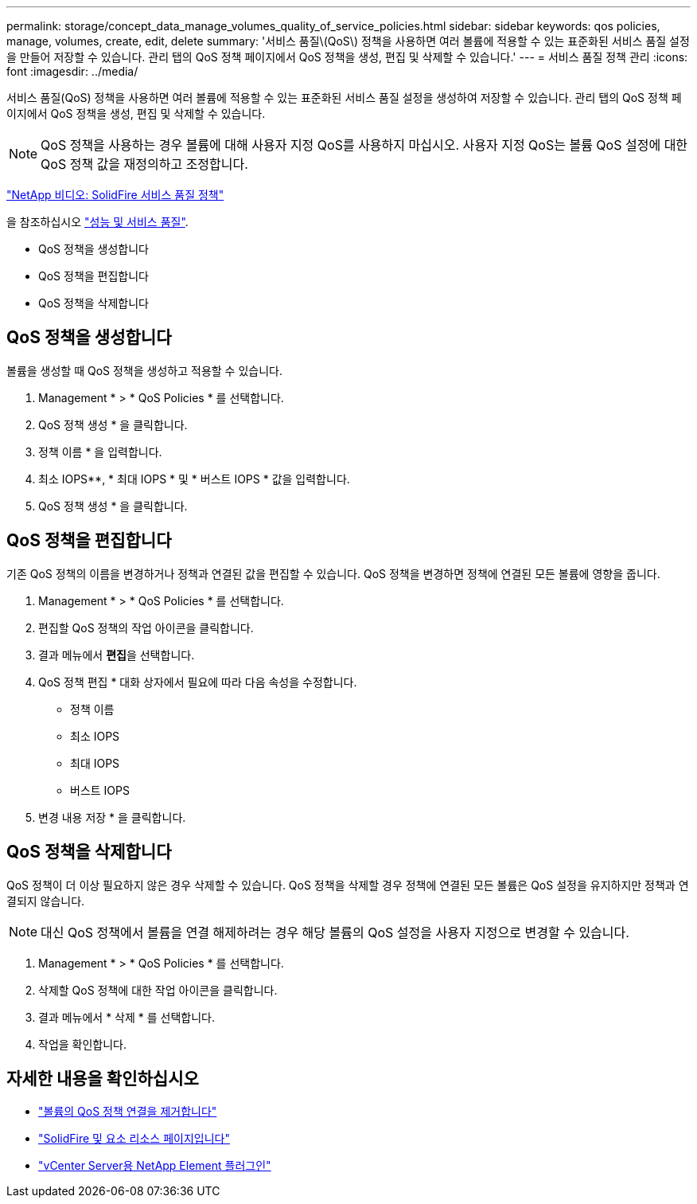---
permalink: storage/concept_data_manage_volumes_quality_of_service_policies.html 
sidebar: sidebar 
keywords: qos policies, manage, volumes, create, edit, delete 
summary: '서비스 품질\(QoS\) 정책을 사용하면 여러 볼륨에 적용할 수 있는 표준화된 서비스 품질 설정을 만들어 저장할 수 있습니다. 관리 탭의 QoS 정책 페이지에서 QoS 정책을 생성, 편집 및 삭제할 수 있습니다.' 
---
= 서비스 품질 정책 관리
:icons: font
:imagesdir: ../media/


[role="lead"]
서비스 품질(QoS) 정책을 사용하면 여러 볼륨에 적용할 수 있는 표준화된 서비스 품질 설정을 생성하여 저장할 수 있습니다. 관리 탭의 QoS 정책 페이지에서 QoS 정책을 생성, 편집 및 삭제할 수 있습니다.


NOTE: QoS 정책을 사용하는 경우 볼륨에 대해 사용자 지정 QoS를 사용하지 마십시오. 사용자 지정 QoS는 볼륨 QoS 설정에 대한 QoS 정책 값을 재정의하고 조정합니다.

https://www.youtube.com/embed/q9VCBRDtrnI?rel=0["NetApp 비디오: SolidFire 서비스 품질 정책"]

을 참조하십시오 link:../concepts/concept_data_manage_volumes_solidfire_quality_of_service.html["성능 및 서비스 품질"].

* QoS 정책을 생성합니다
* QoS 정책을 편집합니다
* QoS 정책을 삭제합니다




== QoS 정책을 생성합니다

볼륨을 생성할 때 QoS 정책을 생성하고 적용할 수 있습니다.

. Management * > * QoS Policies * 를 선택합니다.
. QoS 정책 생성 * 을 클릭합니다.
. 정책 이름 * 을 입력합니다.
. 최소 IOPS**, * 최대 IOPS * 및 * 버스트 IOPS * 값을 입력합니다.
. QoS 정책 생성 * 을 클릭합니다.




== QoS 정책을 편집합니다

기존 QoS 정책의 이름을 변경하거나 정책과 연결된 값을 편집할 수 있습니다. QoS 정책을 변경하면 정책에 연결된 모든 볼륨에 영향을 줍니다.

. Management * > * QoS Policies * 를 선택합니다.
. 편집할 QoS 정책의 작업 아이콘을 클릭합니다.
. 결과 메뉴에서 ** 편집**을 선택합니다.
. QoS 정책 편집 * 대화 상자에서 필요에 따라 다음 속성을 수정합니다.
+
** 정책 이름
** 최소 IOPS
** 최대 IOPS
** 버스트 IOPS


. 변경 내용 저장 * 을 클릭합니다.




== QoS 정책을 삭제합니다

QoS 정책이 더 이상 필요하지 않은 경우 삭제할 수 있습니다. QoS 정책을 삭제할 경우 정책에 연결된 모든 볼륨은 QoS 설정을 유지하지만 정책과 연결되지 않습니다.


NOTE: 대신 QoS 정책에서 볼륨을 연결 해제하려는 경우 해당 볼륨의 QoS 설정을 사용자 지정으로 변경할 수 있습니다.

. Management * > * QoS Policies * 를 선택합니다.
. 삭제할 QoS 정책에 대한 작업 아이콘을 클릭합니다.
. 결과 메뉴에서 * 삭제 * 를 선택합니다.
. 작업을 확인합니다.




== 자세한 내용을 확인하십시오

* link:task_data_manage_volumes_remove_a_qos_policy_association_of_a_volume.html["볼륨의 QoS 정책 연결을 제거합니다"]
* https://www.netapp.com/data-storage/solidfire/documentation["SolidFire 및 요소 리소스 페이지입니다"^]
* https://docs.netapp.com/us-en/vcp/index.html["vCenter Server용 NetApp Element 플러그인"^]

